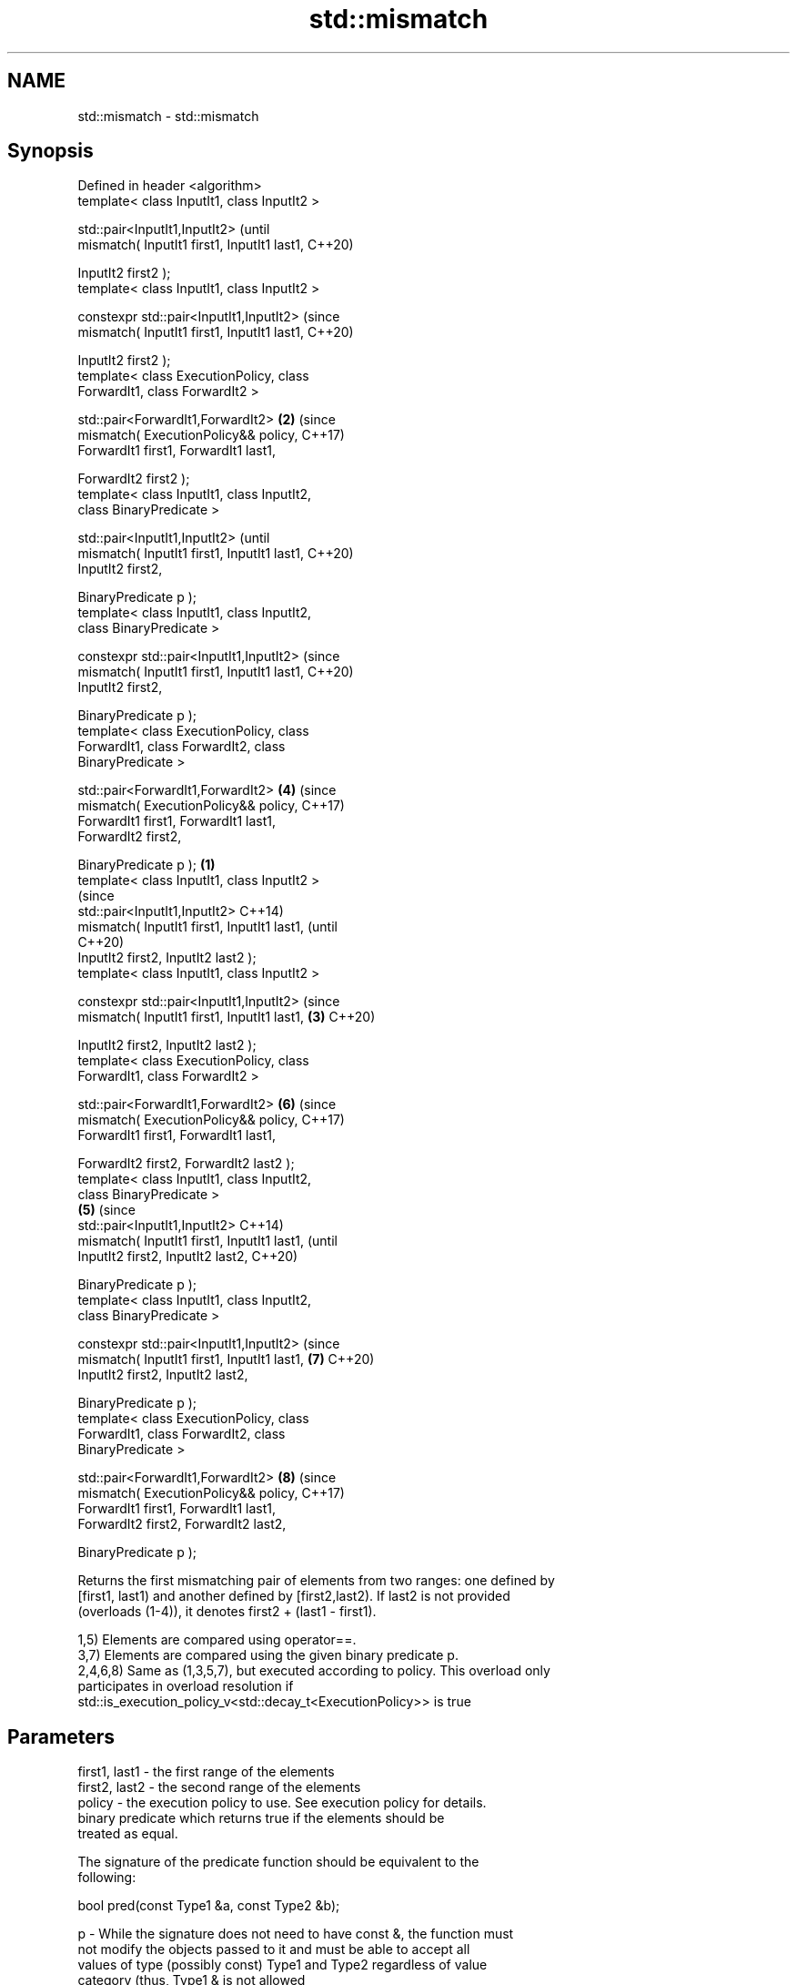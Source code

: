 .TH std::mismatch 3 "2019.08.27" "http://cppreference.com" "C++ Standard Libary"
.SH NAME
std::mismatch \- std::mismatch

.SH Synopsis
   Defined in header <algorithm>
   template< class InputIt1, class InputIt2 >

   std::pair<InputIt1,InputIt2>                         (until
   mismatch( InputIt1 first1, InputIt1 last1,           C++20)

   InputIt2 first2 );
   template< class InputIt1, class InputIt2 >

   constexpr std::pair<InputIt1,InputIt2>               (since
   mismatch( InputIt1 first1, InputIt1 last1,           C++20)

   InputIt2 first2 );
   template< class ExecutionPolicy, class
   ForwardIt1, class ForwardIt2 >

   std::pair<ForwardIt1,ForwardIt2>                 \fB(2)\fP (since
   mismatch( ExecutionPolicy&& policy,                  C++17)
   ForwardIt1 first1, ForwardIt1 last1,

   ForwardIt2 first2 );
   template< class InputIt1, class InputIt2,
   class BinaryPredicate >

   std::pair<InputIt1,InputIt2>                                 (until
   mismatch( InputIt1 first1, InputIt1 last1,                   C++20)
   InputIt2 first2,

   BinaryPredicate p );
   template< class InputIt1, class InputIt2,
   class BinaryPredicate >

   constexpr std::pair<InputIt1,InputIt2>                       (since
   mismatch( InputIt1 first1, InputIt1 last1,                   C++20)
   InputIt2 first2,

   BinaryPredicate p );
   template< class ExecutionPolicy, class
   ForwardIt1, class ForwardIt2, class
   BinaryPredicate >

   std::pair<ForwardIt1,ForwardIt2>                     \fB(4)\fP     (since
   mismatch( ExecutionPolicy&& policy,                          C++17)
   ForwardIt1 first1, ForwardIt1 last1,
   ForwardIt2 first2,

   BinaryPredicate p );                         \fB(1)\fP
   template< class InputIt1, class InputIt2 >
                                                                        (since
   std::pair<InputIt1,InputIt2>                                         C++14)
   mismatch( InputIt1 first1, InputIt1 last1,                           (until
                                                                        C++20)
   InputIt2 first2, InputIt2 last2 );
   template< class InputIt1, class InputIt2 >

   constexpr std::pair<InputIt1,InputIt2>                               (since
   mismatch( InputIt1 first1, InputIt1 last1,       \fB(3)\fP                 C++20)

   InputIt2 first2, InputIt2 last2 );
   template< class ExecutionPolicy, class
   ForwardIt1, class ForwardIt2 >

   std::pair<ForwardIt1,ForwardIt2>                             \fB(6)\fP     (since
   mismatch( ExecutionPolicy&& policy,                                  C++17)
   ForwardIt1 first1, ForwardIt1 last1,

   ForwardIt2 first2, ForwardIt2 last2 );
   template< class InputIt1, class InputIt2,
   class BinaryPredicate >
                                                        \fB(5)\fP                     (since
   std::pair<InputIt1,InputIt2>                                                 C++14)
   mismatch( InputIt1 first1, InputIt1 last1,                                   (until
   InputIt2 first2, InputIt2 last2,                                             C++20)

   BinaryPredicate p );
   template< class InputIt1, class InputIt2,
   class BinaryPredicate >

   constexpr std::pair<InputIt1,InputIt2>                                       (since
   mismatch( InputIt1 first1, InputIt1 last1,                   \fB(7)\fP             C++20)
   InputIt2 first2, InputIt2 last2,

   BinaryPredicate p );
   template< class ExecutionPolicy, class
   ForwardIt1, class ForwardIt2, class
   BinaryPredicate >

   std::pair<ForwardIt1,ForwardIt2>                                     \fB(8)\fP     (since
   mismatch( ExecutionPolicy&& policy,                                          C++17)
   ForwardIt1 first1, ForwardIt1 last1,
   ForwardIt2 first2, ForwardIt2 last2,

   BinaryPredicate p );

   Returns the first mismatching pair of elements from two ranges: one defined by
   [first1, last1) and another defined by [first2,last2). If last2 is not provided
   (overloads (1-4)), it denotes first2 + (last1 - first1).

   1,5) Elements are compared using operator==.
   3,7) Elements are compared using the given binary predicate p.
   2,4,6,8) Same as (1,3,5,7), but executed according to policy. This overload only
   participates in overload resolution if
   std::is_execution_policy_v<std::decay_t<ExecutionPolicy>> is true

.SH Parameters

   first1, last1 - the first range of the elements
   first2, last2 - the second range of the elements
   policy        - the execution policy to use. See execution policy for details.
                   binary predicate which returns true if the elements should be
                   treated as equal.

                   The signature of the predicate function should be equivalent to the
                   following:

                   bool pred(const Type1 &a, const Type2 &b);

   p             - While the signature does not need to have const &, the function must
                   not modify the objects passed to it and must be able to accept all
                   values of type (possibly const) Type1 and Type2 regardless of value
                   category (thus, Type1 & is not allowed
                   , nor is Type1 unless for Type1 a move is equivalent to a copy
                   \fI(since C++11)\fP).
                   The types Type1 and Type2 must be such that objects of types
                   InputIt1 and InputIt2 can be dereferenced and then implicitly
                   converted to Type1 and Type2 respectively. 
.SH Type requirements
   -
   InputIt1 must meet the requirements of LegacyInputIterator.
   -
   InputIt2 must meet the requirements of LegacyInputIterator.
   -
   ForwardIt1 must meet the requirements of LegacyForwardIterator.
   -
   ForwardIt2 must meet the requirements of LegacyForwardIterator.
   -
   BinaryPredicate must meet the requirements of BinaryPredicate.

.SH Return value

   std::pair with iterators to the first two non-equal elements.

   If no mismatches are found when the comparison reaches last1, the pair
   holds last1 and the corresponding iterator from the second range. The  \fI(until C++14)\fP
   behavior is undefined if the second range is shorter than the first
   range.
   If no mismatches are found when the comparison reaches last1 or last2,
   whichever happens first, the pair holds the end iterator and the       \fI(since C++14)\fP
   corresponding iterator from the other range.

.SH Complexity

   1-4) At most last1 - first1 applications of operator== or the predicate p
   5-8) At most min(last1 - first1, last2 - first2) applications of operator== or the
   predicate p.

.SH Exceptions

   The overloads with a template parameter named ExecutionPolicy report errors as
   follows:

     * If execution of a function invoked as part of the algorithm throws an exception
       and ExecutionPolicy is one of the standard policies, std::terminate is called.
       For any other ExecutionPolicy, the behavior is implementation-defined.
     * If the algorithm fails to allocate memory, std::bad_alloc is thrown.

.SH Possible implementation

.SH First version
template<class InputIt1, class InputIt2>
std::pair<InputIt1, InputIt2>
    mismatch(InputIt1 first1, InputIt1 last1, InputIt2 first2)
{
    while (first1 != last1 && *first1 == *first2) {
        ++first1, ++first2;
    }
    return std::make_pair(first1, first2);
}
.SH Second version
template<class InputIt1, class InputIt2, class BinaryPredicate>
std::pair<InputIt1, InputIt2>
    mismatch(InputIt1 first1, InputIt1 last1, InputIt2 first2, BinaryPredicate p)
{
    while (first1 != last1 && p(*first1, *first2)) {
        ++first1, ++first2;
    }
    return std::make_pair(first1, first2);
}
                                          Third version
template<class InputIt1, class InputIt2>
std::pair<InputIt1, InputIt2>
    mismatch(InputIt1 first1, InputIt1 last1, InputIt2 first2, InputIt2 last2)
{
    while (first1 != last1 && first2 != last2 && *first1 == *first2) {
        ++first1, ++first2;
    }
    return std::make_pair(first1, first2);
}
                                         Fourth version
template<class InputIt1, class InputIt2, class BinaryPredicate>
std::pair<InputIt1, InputIt2>
    mismatch(InputIt1 first1, InputIt1 last1, InputIt2 first2, InputIt2 last2, BinaryPredicate p)
{
    while (first1 != last1 && first2 != last2 && p(*first1, *first2)) {
        ++first1, ++first2;
    }
    return std::make_pair(first1, first2);
}

.SH Example

   This program determines the longest substring that is simultaneously found at the
   very beginning of the given string and at the very end of it, in reverse order
   (possibly overlapping)

   
// Run this code

 #include <iostream>
 #include <string>
 #include <algorithm>

 std::string mirror_ends(const std::string& in)
 {
     return std::string(in.begin(),
                        std::mismatch(in.begin(), in.end(), in.rbegin()).first);
 }

 int main()
 {
     std::cout << mirror_ends("abXYZba") << '\\n'
               << mirror_ends("abca") << '\\n'
               << mirror_ends("aba") << '\\n';
 }

.SH Output:

 ab
 a
 aba

.SH See also

   equal                   determines if two sets of elements are the same
                           \fI(function template)\fP
   find
   find_if                 finds the first element satisfying specific criteria
   find_if_not             \fI(function template)\fP
   \fI(C++11)\fP
                           returns true if one range is lexicographically less than
   lexicographical_compare another
                           \fI(function template)\fP
   search                  searches for a range of elements
                           \fI(function template)\fP
